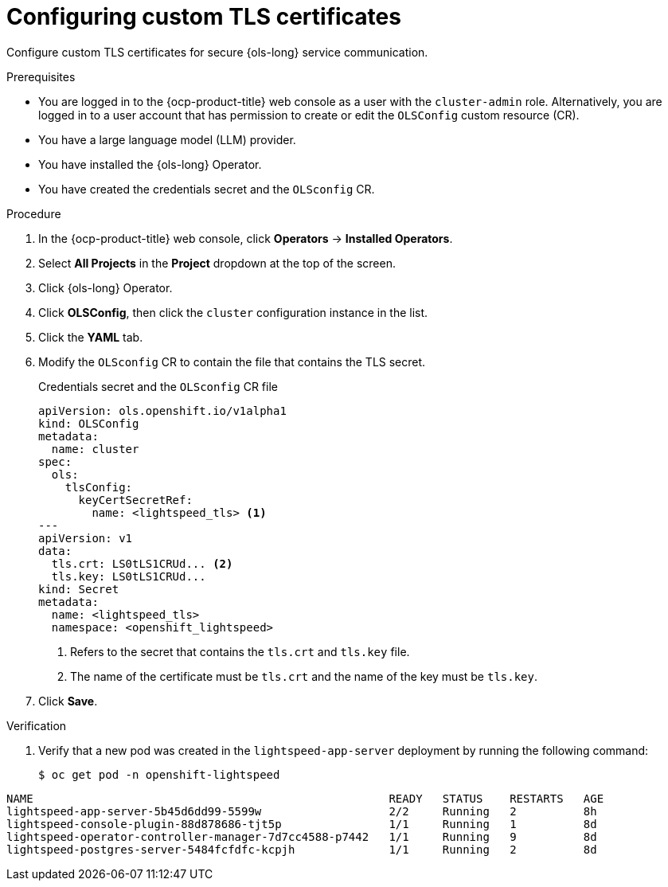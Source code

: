 // Module included in the following assemblies:
// * lightspeed-docs-main/configure/ols-configuring-openshift-lightspeed.adoc

:_mod-docs-content-type: PROCEDURE
[id="configuring-custom-tls-certificates_{context}"]
= Configuring custom TLS certificates

Configure custom TLS certificates for secure {ols-long} service communication.

.Prerequisites

* You are logged in to the {ocp-product-title} web console as a user with the `cluster-admin` role. Alternatively, you are logged in to a user account that has permission to create or edit the `OLSConfig` custom resource (CR).

* You have a large language model (LLM) provider.

* You have installed the {ols-long} Operator.

* You have created the credentials secret and the `OLSconfig` CR.

.Procedure 

. In the {ocp-product-title} web console, click *Operators* -> *Installed Operators*. 

. Select *All Projects* in the  *Project* dropdown at the top of the screen.

. Click {ols-long} Operator.

. Click *OLSConfig*, then click the `cluster` configuration instance in the list.

. Click the *YAML* tab.

. Modify the `OLSconfig` CR to contain the file that contains the TLS secret.
+
.Credentials secret and the `OLSconfig` CR file
[source,yaml,subs="attributes,verbatim"]
----
apiVersion: ols.openshift.io/v1alpha1
kind: OLSConfig
metadata: 
  name: cluster
spec: 
  ols: 
    tlsConfig: 
      keyCertSecretRef: 
        name: <lightspeed_tls> <1>
---
apiVersion: v1
data: 
  tls.crt: LS0tLS1CRUd... <2>
  tls.key: LS0tLS1CRUd...
kind: Secret
metadata: 
  name: <lightspeed_tls>
  namespace: <openshift_lightspeed>
----
<1> Refers to the secret that contains the `tls.crt` and `tls.key` file.
<2> The name of the certificate must be `tls.crt` and the name of the key must be `tls.key`.

. Click *Save*.

.Verification

. Verify that a new pod was created in the `lightspeed-app-server` deployment by running the following command:
+
[source,terminal]
----
$ oc get pod -n openshift-lightspeed
----
+
// AsciiDocDITA.BlockTitle, warning, Block titles can only be assigned to examples, figures, and tables in DITA.
.Example output
[source,terminal]
----
NAME                                                     READY   STATUS    RESTARTS   AGE
lightspeed-app-server-5b45d6dd99-5599w                   2/2     Running   2          8h
lightspeed-console-plugin-88d878686-tjt5p                1/1     Running   1          8d
lightspeed-operator-controller-manager-7d7cc4588-p7442   1/1     Running   9          8d
lightspeed-postgres-server-5484fcfdfc-kcpjh              1/1     Running   2          8d
----
